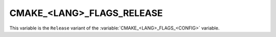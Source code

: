 CMAKE_<LANG>_FLAGS_RELEASE
--------------------------

This variable is the ``Release`` variant of the
:variable:`CMAKE_<LANG>_FLAGS_<CONFIG>` variable.

